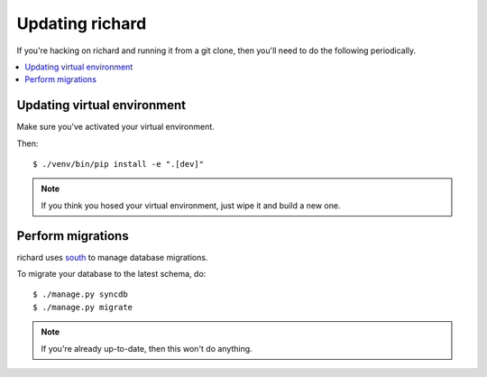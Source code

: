 ==================
 Updating richard
==================

If you're hacking on richard and running it from a git clone, then you'll
need to do the following periodically.


.. contents::
   :local:


Updating virtual environment
============================

Make sure you've activated your virtual environment.

Then::

    $ ./venv/bin/pip install -e ".[dev]"


.. Note::

   If you think you hosed your virtual environment, just wipe it and
   build a new one.


Perform migrations
==================

richard uses `south <http://south.aeracode.org/>`_ to manage database
migrations.

To migrate your database to the latest schema, do::

    $ ./manage.py syncdb
    $ ./manage.py migrate


.. Note::

   If you're already up-to-date, then this won't do anything.
